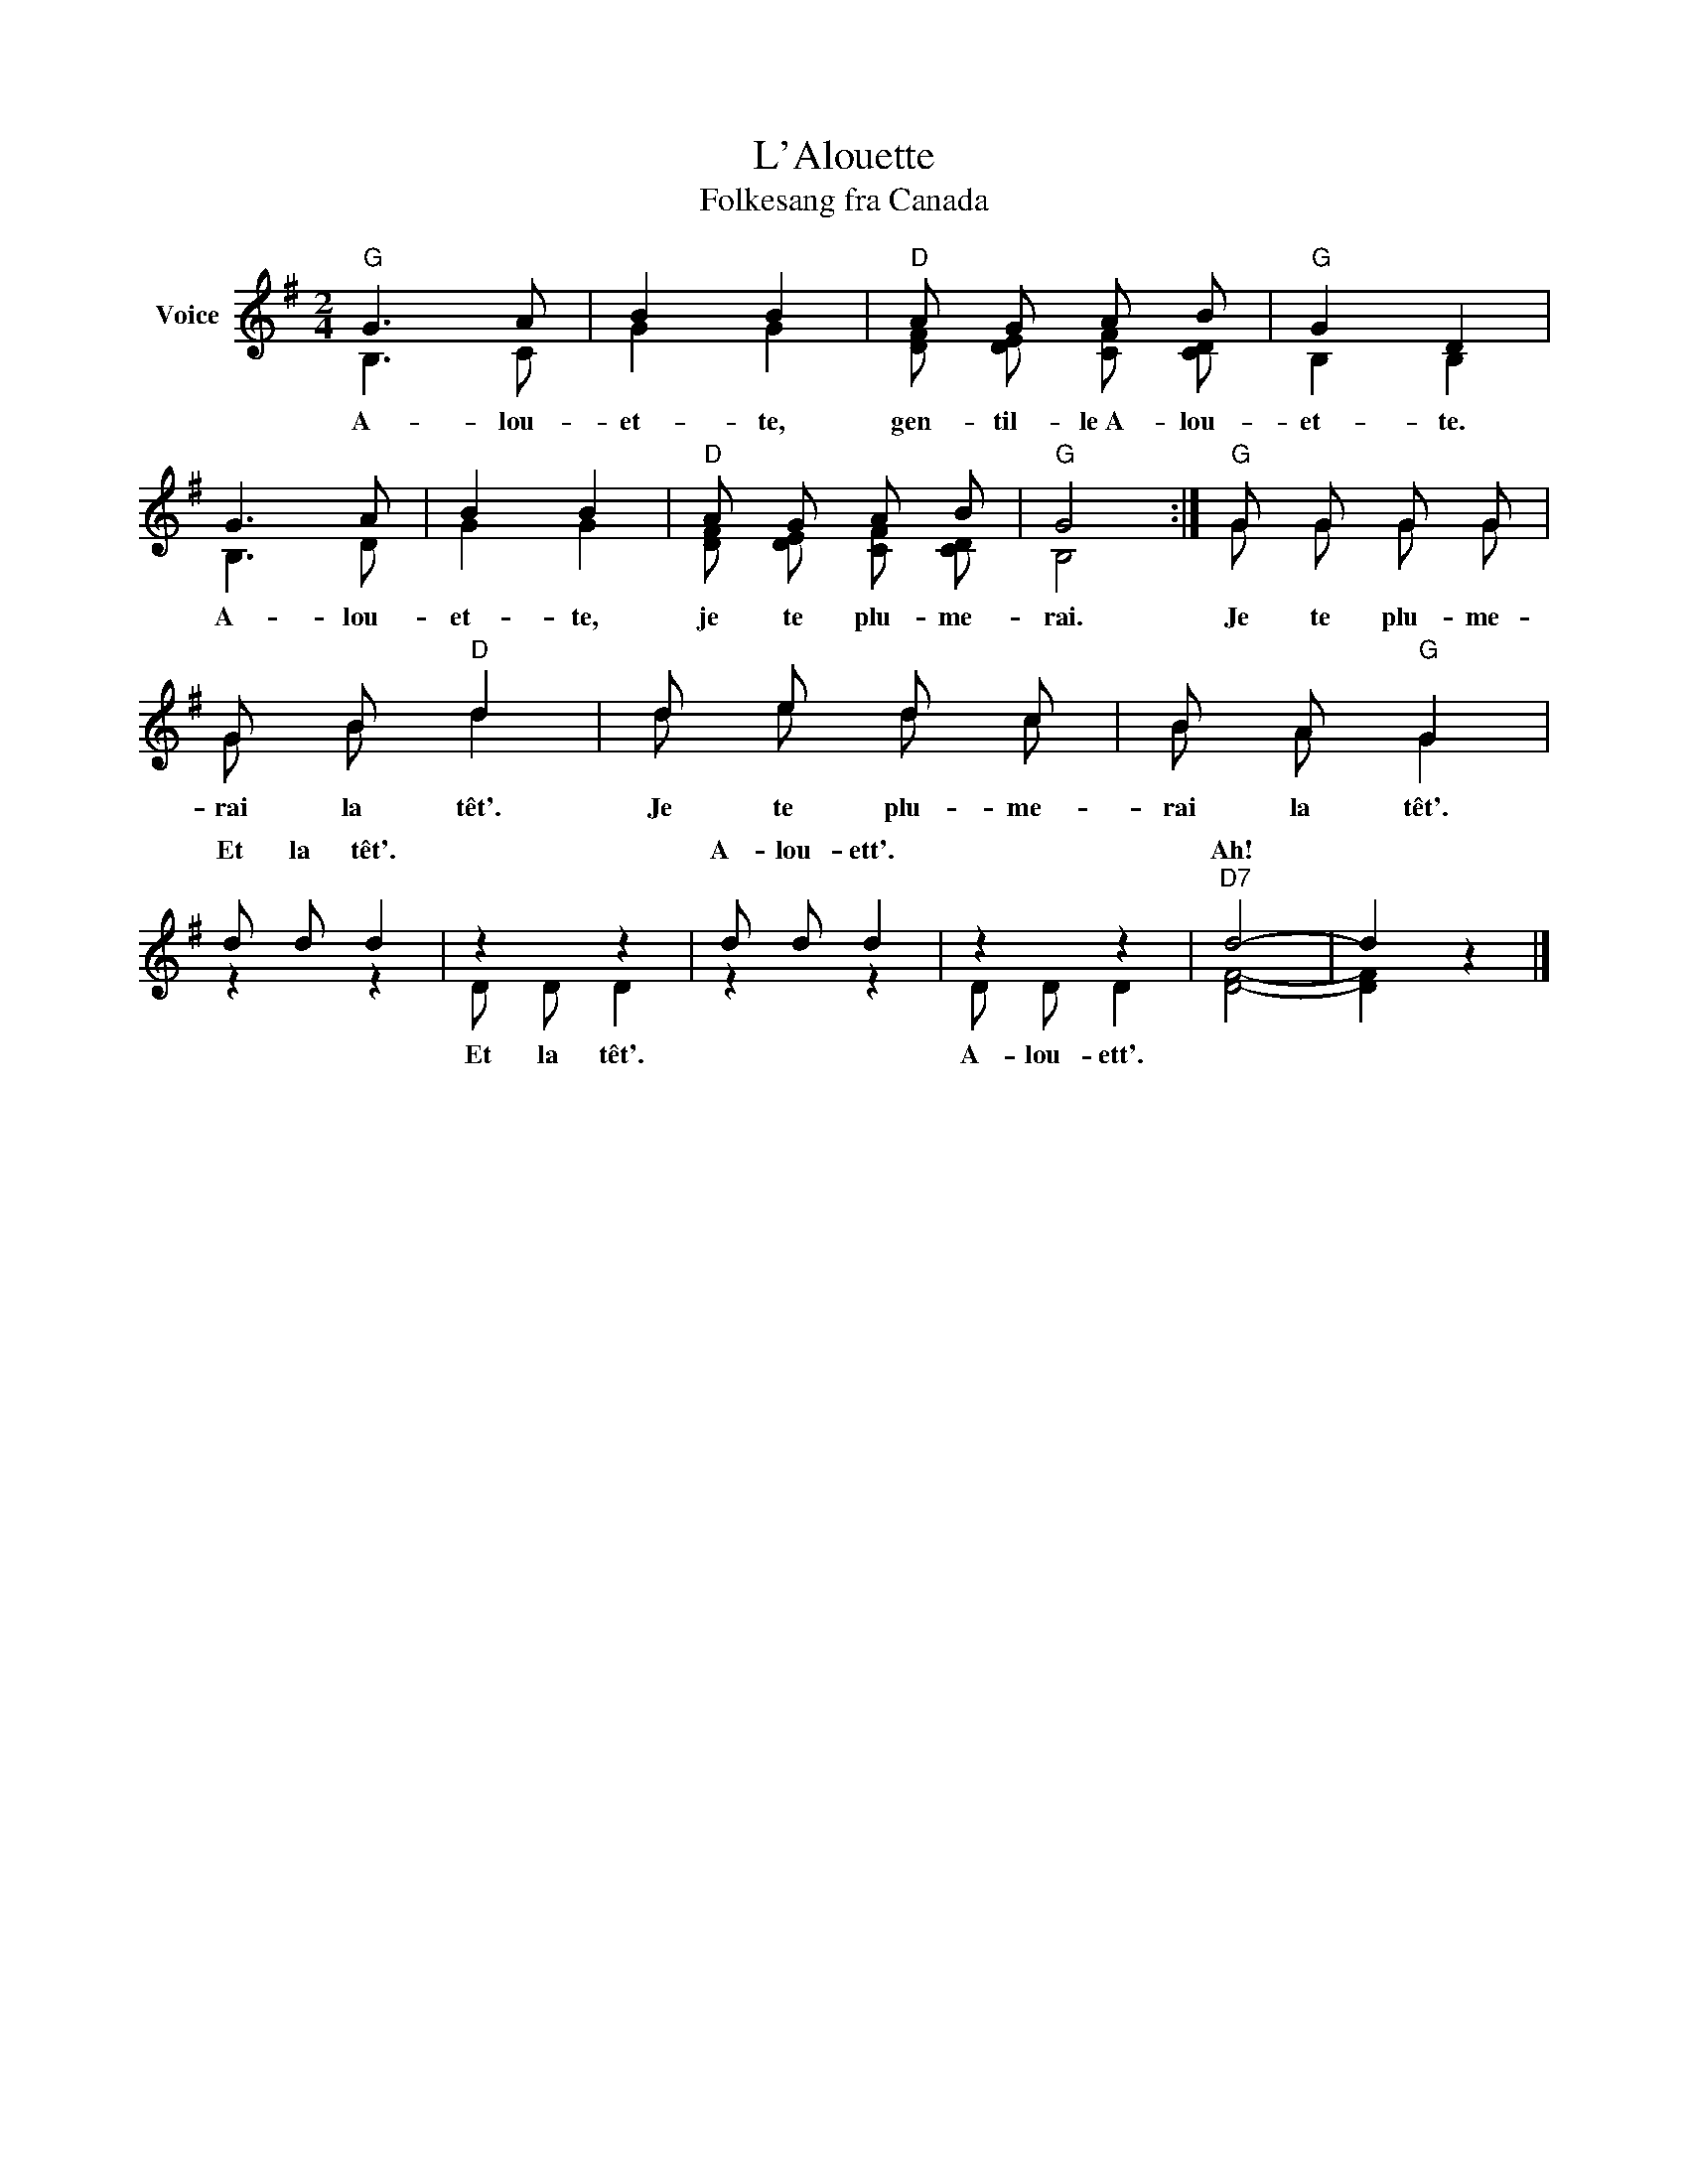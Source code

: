 X:1
T:L'Alouette
T:Folkesang fra Canada
%%score ( 1 2 )
L:1/8
M:2/4
K:G
V:1 treble nm="Voice"
V:2 treble 
V:1
"G" G3 A | B2 B2 |"D" A G A B |"G" G2 D2 | G3 A | B2 B2 |"D" A G A B |"G" G4 :|"G" G G G G | %9
w: |||||||||
 G B"D" d2 | d e d c | B A"G" G2 | d d d2 | z2 z2 | d d d2 | z2 z2 |"D7" d4- | d2 z2 |] %18
w: |||Et la têt'.||A- lou- ett'.||Ah!||
V:2
 B,3 C | G2 G2 | [DF] [DE] [CF] [CD] | B,2 B,2 | B,3 D | G2 G2 | [DF] [DE] [CF] [CD] | B,4 :| %8
w: A- lou-|et- te,|gen- til- le~A- lou-|et- te.|A- lou-|et- te,|je te plu- me-|rai.|
 G G G G | G B d2 | d e d c | B A G2 | z2 z2 | D D D2 | z2 z2 | D D D2 | [DF]4- | [DF]2 x2 |] %18
w: Je te plu- me-|rai la têt'.|Je te plu- me-|rai la têt'.||Et la têt'.||A- lou- ett'.|||

